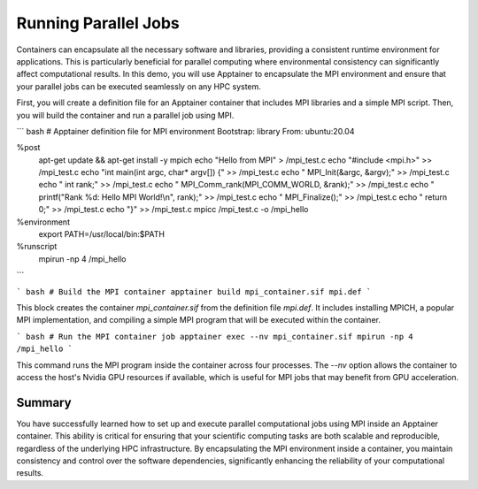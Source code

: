 Running Parallel Jobs
=====================

.. objectives::

   * Understand the integration of MPI with containerized environments.
   * Learn to execute a script that runs parallel computational jobs using MPI inside an Apptainer container.
   * Acquire skills to leverage HPC resources for parallel computing within containerized applications.

   This demo demonstrates how to run parallel computational jobs inside an Apptainer container using the Message Passing Interface (MPI). Parallel computing is essential in HPC for solving complex and large-scale problems efficiently. By running these jobs inside containers, you can enhance portability and reproducibility of your computations across different HPC systems. This example will guide you through setting up an MPI environment inside a container and executing a parallel job script.

.. prerequisites::

   * Access to an HPC system with Apptainer installed.
   * Basic knowledge of parallel computing and MPI.
   * User permissions to run jobs on the HPC cluster.

Containers can encapsulate all the necessary software and libraries, providing a consistent runtime environment for applications. This is particularly beneficial for parallel computing where environmental consistency can significantly affect computational results. In this demo, you will use Apptainer to encapsulate the MPI environment and ensure that your parallel jobs can be executed seamlessly on any HPC system.

First, you will create a definition file for an Apptainer container that includes MPI libraries and a simple MPI script. Then, you will build the container and run a parallel job using MPI.

``` bash
# Apptainer definition file for MPI environment
Bootstrap: library
From: ubuntu:20.04

%post
    apt-get update && apt-get install -y mpich
    echo "Hello from MPI" > /mpi_test.c
    echo "#include <mpi.h>" >> /mpi_test.c
    echo "int main(int argc, char* argv[]) {" >> /mpi_test.c
    echo "    MPI_Init(&argc, &argv);" >> /mpi_test.c
    echo "    int rank;" >> /mpi_test.c
    echo "    MPI_Comm_rank(MPI_COMM_WORLD, &rank);" >> /mpi_test.c
    echo "    printf(\"Rank %d: Hello MPI World!\\n\", rank);" >> /mpi_test.c
    echo "    MPI_Finalize();" >> /mpi_test.c
    echo "    return 0;" >> /mpi_test.c
    echo "}" >> /mpi_test.c
    mpicc /mpi_test.c -o /mpi_hello

%environment
    export PATH=/usr/local/bin:$PATH

%runscript
    mpirun -np 4 /mpi_hello

```

``` bash
# Build the MPI container
apptainer build mpi_container.sif mpi.def
```

This block creates the container `mpi_container.sif` from the definition file `mpi.def`. It includes installing MPICH, a popular MPI implementation, and compiling a simple MPI program that will be executed within the container.

``` bash
# Run the MPI container job
apptainer exec --nv mpi_container.sif mpirun -np 4 /mpi_hello
```

This command runs the MPI program inside the container across four processes. The `--nv` option allows the container to access the host's Nvidia GPU resources if available, which is useful for MPI jobs that may benefit from GPU acceleration.

Summary
-------
You have successfully learned how to set up and execute parallel computational jobs using MPI inside an Apptainer container. This ability is critical for ensuring that your scientific computing tasks are both scalable and reproducible, regardless of the underlying HPC infrastructure. By encapsulating the MPI environment inside a container, you maintain consistency and control over the software dependencies, significantly enhancing the reliability of your computational results.

